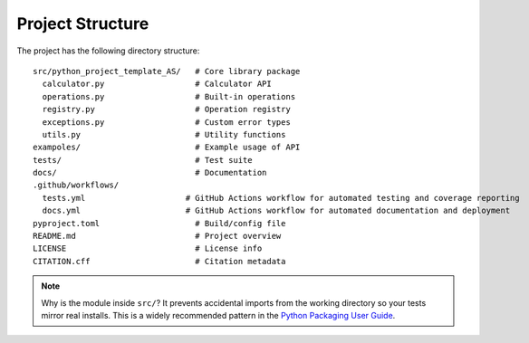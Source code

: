 Project Structure
=================

The project has the following directory structure:
::

   src/python_project_template_AS/   # Core library package
     calculator.py                   # Calculator API
     operations.py                   # Built-in operations
     registry.py                     # Operation registry
     exceptions.py                   # Custom error types
     utils.py                        # Utility functions
   exampoles/                        # Example usage of API
   tests/                            # Test suite
   docs/                             # Documentation
   .github/workflows/
     tests.yml                     # GitHub Actions workflow for automated testing and coverage reporting
     docs.yml                      # GitHub Actions workflow for automated documentation and deployment
   pyproject.toml                    # Build/config file
   README.md                         # Project overview
   LICENSE                           # License info
   CITATION.cff                      # Citation metadata


.. note::

  Why is the module inside ``src/``? It prevents accidental imports from the working directory so your tests mirror real installs. This is a widely recommended pattern in the `Python Packaging User Guide <https://packaging.python.org/en/latest/tutorials/packaging-projects/#src-layout>`_.
